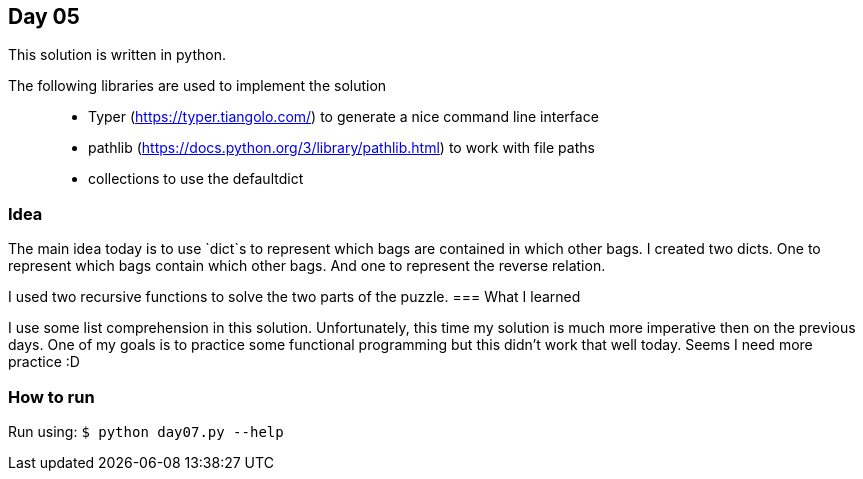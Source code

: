== Day 05

This solution is written in python.

The following libraries are used to implement the solution::
* Typer (https://typer.tiangolo.com/) to generate a nice command line interface
* pathlib (https://docs.python.org/3/library/pathlib.html) to work with file paths
* collections to use the defaultdict

=== Idea

The main idea today is to use `dict`s to represent which bags are contained in
which other bags. I created two dicts. One to represent which bags contain which other bags. 
And one to represent the reverse relation.

I used two recursive functions to solve the two parts of the puzzle.
=== What I learned

I use some list comprehension in this solution. Unfortunately, this time my solution is much more
imperative then on the previous days. One of my goals is to practice some functional programming 
but this didn't work that well today. Seems I need more practice :D

=== How to run

Run using:
`$ python day07.py --help`
